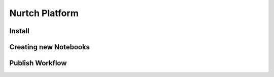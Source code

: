 Nurtch Platform
===============

Install
------------------


Creating new Notebooks
------------------



Publish Workflow
------------------
